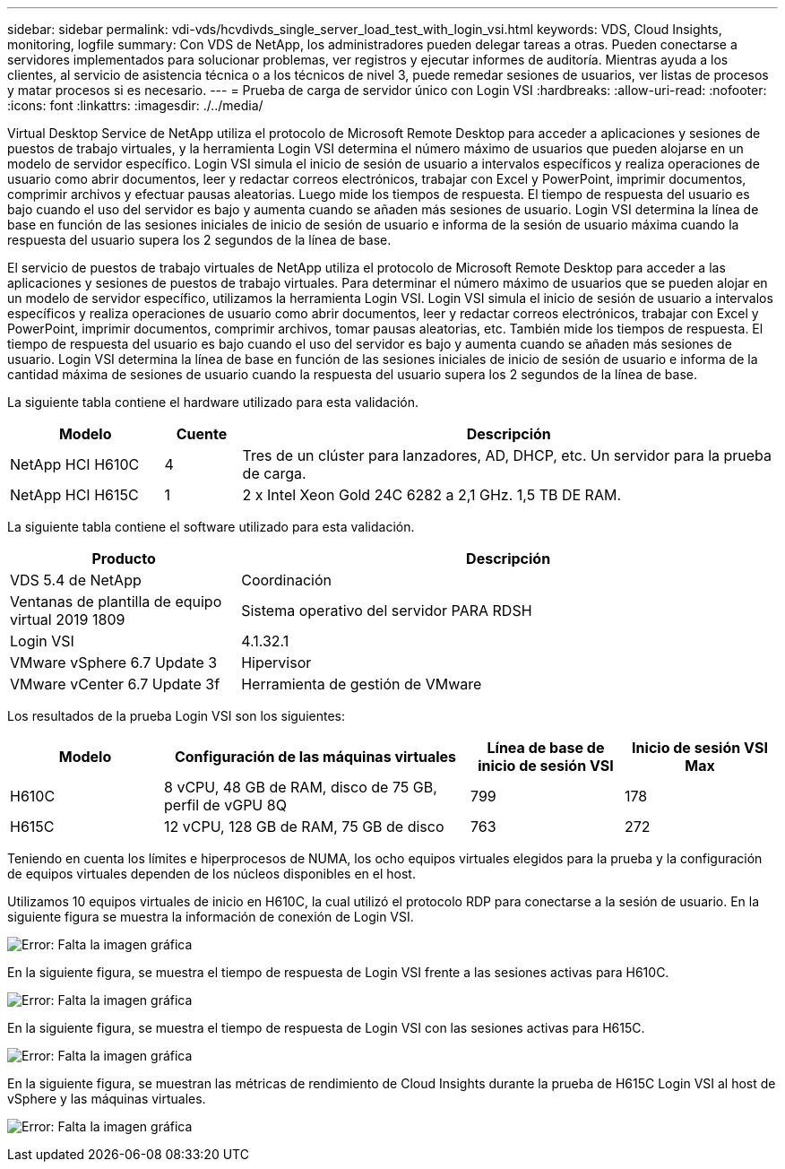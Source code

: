 ---
sidebar: sidebar 
permalink: vdi-vds/hcvdivds_single_server_load_test_with_login_vsi.html 
keywords: VDS, Cloud Insights, monitoring, logfile 
summary: Con VDS de NetApp, los administradores pueden delegar tareas a otras. Pueden conectarse a servidores implementados para solucionar problemas, ver registros y ejecutar informes de auditoría. Mientras ayuda a los clientes, al servicio de asistencia técnica o a los técnicos de nivel 3, puede remedar sesiones de usuarios, ver listas de procesos y matar procesos si es necesario. 
---
= Prueba de carga de servidor único con Login VSI
:hardbreaks:
:allow-uri-read: 
:nofooter: 
:icons: font
:linkattrs: 
:imagesdir: ./../media/


[role="lead"]
Virtual Desktop Service de NetApp utiliza el protocolo de Microsoft Remote Desktop para acceder a aplicaciones y sesiones de puestos de trabajo virtuales, y la herramienta Login VSI determina el número máximo de usuarios que pueden alojarse en un modelo de servidor específico. Login VSI simula el inicio de sesión de usuario a intervalos específicos y realiza operaciones de usuario como abrir documentos, leer y redactar correos electrónicos, trabajar con Excel y PowerPoint, imprimir documentos, comprimir archivos y efectuar pausas aleatorias. Luego mide los tiempos de respuesta. El tiempo de respuesta del usuario es bajo cuando el uso del servidor es bajo y aumenta cuando se añaden más sesiones de usuario. Login VSI determina la línea de base en función de las sesiones iniciales de inicio de sesión de usuario e informa de la sesión de usuario máxima cuando la respuesta del usuario supera los 2 segundos de la línea de base.

El servicio de puestos de trabajo virtuales de NetApp utiliza el protocolo de Microsoft Remote Desktop para acceder a las aplicaciones y sesiones de puestos de trabajo virtuales. Para determinar el número máximo de usuarios que se pueden alojar en un modelo de servidor específico, utilizamos la herramienta Login VSI. Login VSI simula el inicio de sesión de usuario a intervalos específicos y realiza operaciones de usuario como abrir documentos, leer y redactar correos electrónicos, trabajar con Excel y PowerPoint, imprimir documentos, comprimir archivos, tomar pausas aleatorias, etc. También mide los tiempos de respuesta. El tiempo de respuesta del usuario es bajo cuando el uso del servidor es bajo y aumenta cuando se añaden más sesiones de usuario. Login VSI determina la línea de base en función de las sesiones iniciales de inicio de sesión de usuario e informa de la cantidad máxima de sesiones de usuario cuando la respuesta del usuario supera los 2 segundos de la línea de base.

La siguiente tabla contiene el hardware utilizado para esta validación.

[cols="20%, 10%, 70%"]
|===
| Modelo | Cuente | Descripción 


| NetApp HCI H610C | 4 | Tres de un clúster para lanzadores, AD, DHCP, etc. Un servidor para la prueba de carga. 


| NetApp HCI H615C | 1 | 2 x Intel Xeon Gold 24C 6282 a 2,1 GHz. 1,5 TB DE RAM. 
|===
La siguiente tabla contiene el software utilizado para esta validación.

[cols="30%, 70%"]
|===
| Producto | Descripción 


| VDS 5.4 de NetApp | Coordinación 


| Ventanas de plantilla de equipo virtual 2019 1809 | Sistema operativo del servidor PARA RDSH 


| Login VSI | 4.1.32.1 


| VMware vSphere 6.7 Update 3 | Hipervisor 


| VMware vCenter 6.7 Update 3f | Herramienta de gestión de VMware 
|===
Los resultados de la prueba Login VSI son los siguientes:

[cols="20%, 40%, 20%, 20%"]
|===
| Modelo | Configuración de las máquinas virtuales | Línea de base de inicio de sesión VSI | Inicio de sesión VSI Max 


| H610C | 8 vCPU, 48 GB de RAM, disco de 75 GB, perfil de vGPU 8Q | 799 | 178 


| H615C | 12 vCPU, 128 GB de RAM, 75 GB de disco | 763 | 272 
|===
Teniendo en cuenta los límites e hiperprocesos de NUMA, los ocho equipos virtuales elegidos para la prueba y la configuración de equipos virtuales dependen de los núcleos disponibles en el host.

Utilizamos 10 equipos virtuales de inicio en H610C, la cual utilizó el protocolo RDP para conectarse a la sesión de usuario. En la siguiente figura se muestra la información de conexión de Login VSI.

image:hcvdivds_image22.png["Error: Falta la imagen gráfica"]

En la siguiente figura, se muestra el tiempo de respuesta de Login VSI frente a las sesiones activas para H610C.

image:hcvdivds_image23.png["Error: Falta la imagen gráfica"]

En la siguiente figura, se muestra el tiempo de respuesta de Login VSI con las sesiones activas para H615C.

image:hcvdivds_image24.png["Error: Falta la imagen gráfica"]

En la siguiente figura, se muestran las métricas de rendimiento de Cloud Insights durante la prueba de H615C Login VSI al host de vSphere y las máquinas virtuales.

image:hcvdivds_image25.png["Error: Falta la imagen gráfica"]
